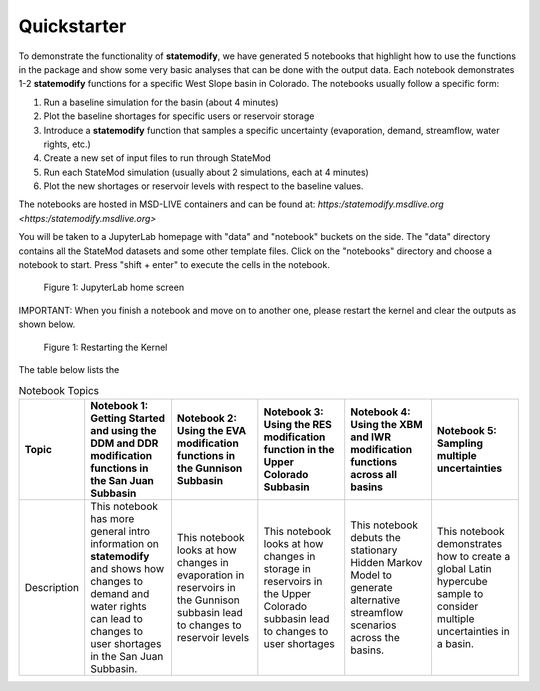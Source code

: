 Quickstarter
==============

To demonstrate the functionality of **statemodify**, we have generated 5 notebooks that highlight how to use the functions in the package and show some very basic analyses that can be done with the output data. Each notebook demonstrates 1-2 **statemodify** functions for a specific West Slope basin in Colorado. The notebooks usually follow a specific form:

1. Run a baseline simulation for the basin (about 4 minutes)

2. Plot the baseline shortages for specific users or reservoir storage

3. Introduce a **statemodify** function that samples a specific uncertainty (evaporation, demand, streamflow, water rights, etc.)

4. Create a new set of input files to run through StateMod

5. Run each StateMod simulation (usually about 2 simulations, each at 4 minutes)

6. Plot the new shortages or reservoir levels with respect to the baseline values.


The notebooks are hosted in MSD-LIVE containers and can be found at: `https:/statemodify.msdlive.org <https:/statemodify.msdlive.org>` 


You will be taken to a JupyterLab homepage with "data" and "notebook" buckets on the side.  The "data" directory contains all the StateMod datasets and some other template files. Click on the "notebooks" directory and choose a notebook to start. Press "shift + enter" to execute the cells in the notebook.


.. figure:: ../images/quickstarter_1.png
  :alt: JupyterLab home screen

  Figure 1: JupyterLab home screen

IMPORTANT: When you finish a notebook and move on to another one, please restart the kernel and clear the outputs as shown below. 

.. figure:: ../images/quickstarter_2.png
  :alt: Restarting the Kernel 

  Figure 1: Restarting the Kernel 


The table below lists the  

.. list-table:: Notebook Topics
   :widths: 25 50 50 50 50 50
   :header-rows: 1

   * - Topic
     - Notebook 1: Getting Started and using the DDM and DDR modification functions in the San Juan Subbasin
     - Notebook 2: Using the EVA modification functions in the Gunnison Subbasin
     - Notebook 3: Using the RES modification function in the Upper Colorado Subbasin
     - Notebook 4: Using the XBM and IWR modification functions across all basins
     - Notebook 5: Sampling multiple uncertainties

   * - Description
     - This notebook has more general intro information on **statemodify** and shows how changes to demand and water rights can lead to changes to user shortages in the San Juan Subbasin. 
     - This notebook looks at how changes in evaporation in  reservoirs in the Gunnison subbasin lead to changes to reservoir levels
     - This notebook looks at how changes in storage in reservoirs in the Upper Colorado subbasin lead to changes to user shortages 
     - This notebook debuts the stationary Hidden Markov Model to generate alternative streamflow scenarios across the basins. 
     - This notebook demonstrates how to create a global Latin hypercube sample to consider multiple uncertainties in a basin. 
